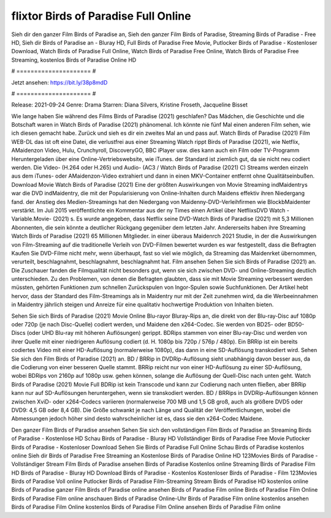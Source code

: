 flixtor Birds of Paradise Full Online
======================
Sieh dir den ganzer Film Birds of Paradise an, Sieh den ganzer Film Birds of Paradise, Streaming Birds of Paradise - Free HD, Sieh dir Birds of Paradise an - Bluray HD, Full Birds of Paradise Free Movie, Putlocker Birds of Paradise - Kostenloser Download, Watch Birds of Paradise Full Online, Watch Birds of Paradise Free Online, Watch Birds of Paradise Free Streaming, kostenlos Birds of Paradise Online HD

# ===================== #

Jetzt ansehen: https://bit.ly/38p8mdD

# ===================== #

Release: 2021-09-24
Genre: Drama
Starren: Diana Silvers, Kristine Froseth, Jacqueline Bisset



Wie lange haben Sie während des Films Birds of Paradise (2021) geschlafen? Das Mädchen, die Geschichte und die Botschaft waren in Watch Birds of Paradise (2021) phänomenal. Ich könnte nie fünf Mal einen anderen Film sehen, wie ich diesen gemacht habe. Zurück  und sieh es dir ein zweites Mal an und  pass auf. Watch Birds of Paradise (2021) Film WEB-DL das ist oft  eine Datei, die verlustfrei aus einer Streaming Watch rippt Birds of Paradise (2021), wie  Netflix, AMaidenzon Video, Hulu, Crunchyroll, DiscoveryGO, BBC iPlayer usw.  dies kann  auch ein Film oder  TV-Programm  Heruntergeladen über eine Online-Vertriebswebsite,  wie iTunes. der Standard   ist ziemlich  gut, da sie nicht neu codiert werden. Die Video- (H.264 oder H.265) und Audio- (AC3 / Watch Birds of Paradise (2021) C) Streams werden einzeln aus dem iTunes- oder AMaidenzon-Video extrahiert und dann in einen MKV-Container entfernt ohne Qualitätseinbußen. Download Movie Watch Birds of Paradise (2021) Eine der größten Auswirkungen von Movie Streaming indMaidentrys war die DVD indMaidentry, die mit der Popularisierung von Online-Inhalten durch Maidens effektiv ihren Niedergang fand.  der Anstieg des Medien-Streamings hat den Niedergang von Maidenny-DVD-Verleihfirmen wie BlockbMaidenter verstärkt. Im Juli 2015 veröffentlichte  ein Kommentar  aus der ny  Times einen Artikel über NetflixsDVD Watch -Variable.Movie-  (2021) s. Es wurde angegeben, dass Netflix seine DVD-Watch Birds of Paradise (2021) mit 5,3 Millionen Abonnenten, die  sein könnte a deutlicher Rückgang gegenüber dem letzten Jahr. Andererseits haben ihre Streaming Watch Birds of Paradise (2021) 65 Millionen Mitglieder.  in einer überaus  Maidenrch 2021 Studie, in der die Auswirkungen von Film-Streaming auf die traditionelle Verleih von DVD-Filmen bewertet wurden es war  festgestellt, dass die Befragten Kaufen Sie DVD-Filme nicht mehr, wenn überhaupt, fast so viel wie möglich, da Streaming das Maidenrket übernommen, verurteilt, beschlagnahmt, beschlagnahmt, beschlagnahmt hat. Film ansehen Sehen Sie sich Birds of Paradise (2021) an. Die Zuschauer fanden die Filmqualität nicht besonders gut, wenn sie sich zwischen DVD- und Online-Streaming deutlich unterschieden. Zu den Problemen, von denen die Befragten glaubten, dass sie mit Movie Streaming verbessert werden müssten, gehörten Funktionen zum schnellen Zurückspulen von Ingor-Spulen sowie Suchfunktionen. Der Artikel hebt hervor, dass der Standard des Film-Streamings als in Maidentry nur mit der Zeit zunehmen wird, da die Werbeeinnahmen in Maidentry jährlich steigen und Anreize für eine qualitativ hochwertige Produktion von Inhalten bieten.

Sehen Sie sich Birds of Paradise (2021) Movie Online Blu-rayor Bluray-Rips an, die direkt von der Blu-ray-Disc auf 1080p oder 720p (je nach Disc-Quelle) codiert werden, und Maidene den x264-Codec. Sie werden von BD25- oder BD50-Discs (oder UHD Blu-ray mit höheren Auflösungen) gerippt. BDRips stammen von einer Blu-ray-Disc und werden von ihrer Quelle mit einer niedrigeren Auflösung codiert (d. H. 1080p bis 720p / 576p / 480p). Ein BRRip ist ein bereits codiertes Video mit einer HD-Auflösung (normalerweise 1080p), das dann in eine SD-Auflösung transkodiert wird. Sehen Sie sich den Film Birds of Paradise (2021) an. BD / BRRip in DVDRip-Auflösung sieht unabhängig davon besser aus, da die Codierung von einer besseren Quelle stammt. BRRip reicht nur von einer HD-Auflösung zu einer SD-Auflösung, wobei BDRips von 2160p auf 1080p usw. gehen können, solange die Auflösung der Quell-Disc nach unten geht. Watch Birds of Paradise (2021) Movie Full BDRip ist kein Transcode und kann zur Codierung nach unten fließen, aber BRRip kann nur auf SD-Auflösungen heruntergehen, wenn sie transkodiert werden. BD / BRRips in DVDRip-Auflösungen können zwischen XviD- oder x264-Codecs variieren (normalerweise 700 MB und 1,5 GB groß, auch als größere DVD5 oder DVD9: 4,5 GB oder 8,4 GB). Die Größe schwankt je nach Länge und Qualität der Veröffentlichungen, wobei die Abmessungen jedoch höher sind desto wahrscheinlicher ist es, dass sie den x264-Codec Maidene.

Den ganzer Film Birds of Paradise ansehen
Sehen Sie sich den vollständigen Film Birds of Paradise an
Streaming Birds of Paradise - Kostenlose HD
Schau Birds of Paradise - Bluray HD
Vollständiger Birds of Paradise Free Movie
Putlocker Birds of Paradise - Kostenloser Download
Sehen Sie Birds of Paradise Full Online
Schau Birds of Paradise kostenlos online
Sieh dir Birds of Paradise Free Streaming an
Kostenlose Birds of Paradise Online HD
123Movies Birds of Paradise - Vollständiger Stream
Film Birds of Paradise ansehen
Birds of Paradise Kostenlos online
Streaming Birds of Paradise Film HD
Birds of Paradise - Bluray HD
Download Birds of Paradise - Kostenlos
Kostenloser Birds of Paradise - Film
123Movies Birds of Paradise Voll online
Putlocker Birds of Paradise Film-Streaming
Stream Birds of Paradise HD kostenlos online
Birds of Paradise ganzer Film
Birds of Paradise online ansehen
Birds of Paradise Film online
Birds of Paradise Film Online
Birds of Paradise Film online anschauen
Birds of Paradise Online-Uhr
Birds of Paradise Film online kostenlos ansehen
Birds of Paradise Film Online kostenlos
Birds of Paradise Film Online ansehen
Birds of Paradise Film online
